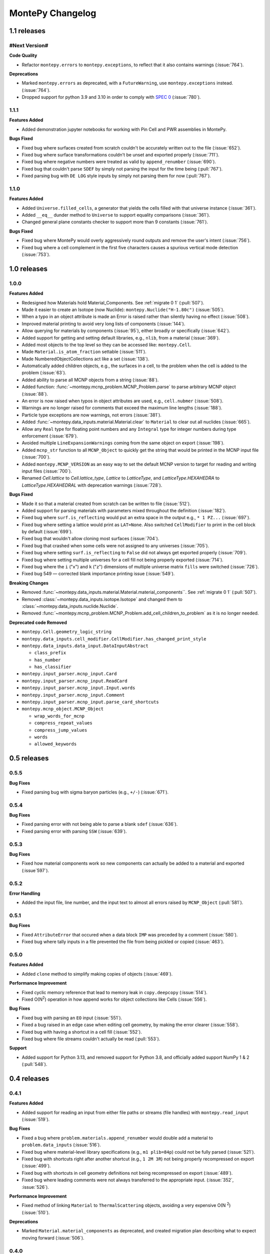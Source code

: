*****************
MontePy Changelog
*****************

1.1 releases
============

#Next Version#
--------------

**Code Quality**

* Refactor ``montepy.errors`` to ``montepy.exceptions``, to reflect that it also contains warnings (:issue:`764`).

**Deprecations**

* Marked ``montepy.errors`` as deprecated, with a ``FutureWarning``, use ``montepy.exceptions`` instead. (:issue:`764`).
* Dropped support for python 3.9 and 3.10 in order to comply with `SPEC 0 <https://scientific-python.org/specs/spec-0000/>`_ (:issue:`780`).

1.1.1
--------------

**Features Added**

* Added demonstration jupyter notebooks for working with Pin Cell and PWR assemblies in MontePy.

**Bugs Fixed**

* Fixed bug where surfaces created from scratch couldn't be accurately written out to the file (:issue:`652`).
* Fixed bug where surface transformations couldn't be unset and exported properly (:issue:`711`).
* Fixed bug where negative numbers were treated as valid by ``append_renumber`` (:issue:`690`).
* Fixed bug that couldn't parse ``SDEF`` by simply not parsing the input for the time being (:pull:`767`).
* Fixed parsing bug with ``DE LOG`` style inputs by simply not parsing them for now (:pull:`767`).


1.1.0
--------------

**Features Added**

* Added ``Universe.filled_cells``, a generator that yields the cells filled with that universe instance (:issue:`361`).
* Added ``__eq__`` dunder method to ``Universe`` to support equality comparisons (:issue:`361`).
* Changed general plane constants checker to support more than 9 constants (:issue:`761`).

**Bugs Fixed**

* Fixed bug where MontePy would overly aggressively round outputs and remove the user's intent (:issue:`756`).
* Fixed bug where a cell complement in the first five characters causes a spurious vertical mode detection (:issue:`753`).


1.0 releases
============

1.0.0
--------------

**Features Added**

* Redesigned how Materials hold Material_Components. See :ref:`migrate 0 1` (:pull:`507`). 
* Made it easier to create an Isotope (now Nuclide): ``montepy.Nuclide("H-1.80c")`` (:issue:`505`).
* When a typo in an object attribute is made an Error is raised rather than silently having no effect (:issue:`508`).
* Improved material printing to avoid very long lists of components (:issue:`144`).
* Allow querying for materials by components (:issue:`95`), either broadly or specifically (:issue:`642`).
* Added support for getting and setting default libraries, e.g., ``nlib``, from a material (:issue:`369`).
* Added most objects to the top level so they can be accessed like: ``montepy.Cell``.
* Made ``Material.is_atom_fraction`` settable (:issue:`511`). 
* Made NumberedObjectCollections act like a set (:issue:`138`).
* Automatically added children objects, e.g., the surfaces in a cell, to the problem when the cell is added to the problem (:issue:`63`).
* Added ability to parse all MCNP objects from a string (:issue:`88`).
* Added function: :func:`~montepy.mcnp_problem.MCNP_Problem.parse` to parse arbitrary MCNP object (:issue:`88`).
* An error is now raised when typos in object attributes are used, e.g., ``cell.nubmer`` (:issue:`508`).
* Warnings are no longer raised for comments that exceed the maximum line lengths (:issue:`188`).
* Particle type exceptions are now warnings, not errors (:issue:`381`).
* Added :func:`~montepy.data_inputs.material.Material.clear` to ``Material`` to clear out all nuclides (:issue:`665`).
* Allow any ``Real`` type for floating point numbers and any ``Integral`` type for integer numbers during type enforcement (:issue:`679`).
* Avoided multiple ``LineExpansionWarnings`` coming from the same object on export (:issue:`198`).
* Added ``mcnp_str`` function to all ``MCNP_Object`` to quickly get the string that would be printed in the MCNP input file (:issue:`700`).
* Added ``montepy.MCNP_VERSION`` as an easy way to set the default MCNP version to target for reading and writing input files (:issue:`700`).
* Renamed `Cell.lattice` to `Cell.lattice_type`, `Lattice` to `LatticeType`, and `LatticeType.HEXAHEDRA` to `LatticeType.HEXAHEDRAL` with deprecation warnings (:issue:`728`).

**Bugs Fixed**

* Made it so that a material created from scratch can be written to file (:issue:`512`).
* Added support for parsing materials with parameters mixed throughout the definition (:issue:`182`).
* Fixed bug where ``surf.is_reflecting`` would put an extra space in the output e.g., ``* 1 PZ...`` (:issue:`697`).
* Fixed bug where setting a lattice would print as ``LAT=None``. Also switched ``CellModifier`` to print in the cell block by default (:issue:`699`). 
* Fixed bug that wouldn't allow cloning most surfaces (:issue:`704`).
* Fixed bug that crashed when some cells were not assigned to any universes (:issue:`705`).
* Fixed bug where setting ``surf.is_reflecting`` to ``False`` did not always get exported properly (:issue:`709`). 
* Fixed bug where setting multiple universes for a cell fill not being properly exported (:issue:`714`).
* Fixed bug where the ``i`` ("x") and ``k`` ("z") dimensions of multiple universe matrix ``fills`` were switched (:issue:`726`).
* Fixed bug 549 — corrected blank importance printing issue (:issue:`549`).
 
**Breaking Changes**

* Removed :func:`~montepy.data_inputs.material.Material.material_components``. See :ref:`migrate 0 1` (:pull:`507`).
* Removed :class:`~montepy.data_inputs.isotope.Isotope` and changed them to :class:`~montepy.data_inputs.nuclide.Nuclide`.
* Removed :func:`~montepy.mcnp_problem.MCNP_Problem.add_cell_children_to_problem` as it is no longer needed. 

**Deprecated code Removed**

* ``montepy.Cell.geometry_logic_string``
* ``montepy.data_inputs.cell_modifier.CellModifier.has_changed_print_style``
* ``montepy.data_inputs.data_input.DataInputAbstract``
 
  * ``class_prefix``
  * ``has_number``
  * ``has_classifier``

* ``montepy.input_parser.mcnp_input.Card``
* ``montepy.input_parser.mcnp_input.ReadCard``
* ``montepy.input_parser.mcnp_input.Input.words``
* ``montepy.input_parser.mcnp_input.Comment``
* ``montepy.input_parser.mcnp_input.parse_card_shortcuts``
* ``montepy.mcnp_object.MCNP_Object``

  * ``wrap_words_for_mcnp``
  * ``compress_repeat_values``
  * ``compress_jump_values``
  * ``words``
  * ``allowed_keywords``

0.5 releases
============

0.5.5
--------------

**Bug Fixes**

* Fixed parsing bug with sigma baryon particles (e.g., ``+/-``) (:issue:`671`).

0.5.4
--------------

**Bug Fixes**

* Fixed parsing error with not being able to parse a blank ``sdef`` (:issue:`636`).
* Fixed parsing error with parsing ``SSW`` (:issue:`639`).

0.5.3
--------------

**Bug Fixes**

* Fixed how material components work so new components can actually be added to a material and exported (:issue`597`).

0.5.2
--------------

**Error Handling**

* Added the input file, line number, and the input text to almost all errors raised by ``MCNP_Object`` (:pull:`581`).

0.5.1
--------------

**Bug Fixes**

* Fixed ``AttributeError`` that occured when a data block ``IMP`` was preceded by a comment (:issue:`580`).
* Fixed bug where tally inputs in a file prevented the file from being pickled or copied (:issue:`463`).

0.5.0
--------------

**Features Added**

* Added ``clone`` method to simplify making copies of objects (:issue:`469`).

**Performance Improvement**

* Fixed cyclic memory reference that lead to memory leak in ``copy.deepcopy`` (:issue:`514`).
* Fixed O(N\ :sup:`2`) operation in how append works for object collections like Cells (:issue:`556`).

**Bug Fixes**

* Fixed bug with parsing an ``EO`` input (:issue:`551`).
* Fixed a bug raised in an edge case when editing cell geometry, by making the error clearer (:issue:`558`).
* Fixed bug with having a shortcut in a cell fill (:issue:`552`).
* Fixed bug where file streams couldn't actually be read (:pull:`553`).

**Support**

* Added support for Python 3.13, and removed support for Python 3.8, and officially added support NumPy 1 & 2 (:pull:`548`).

0.4 releases
============

0.4.1
----------------

**Features Added**

* Added support for reading an input from either file paths or streams (file handles) with ``montepy.read_input`` (:issue:`519`).

**Bug Fixes**

* Fixed a bug where ``problem.materials.append_renumber`` would double add a material to ``problem.data_inputs`` (:issue:`516`).
* Fixed bug where material-level library specifications (e.g., ``m1 plib=84p``) could not be fully parsed (:issue:`521`).
* Fixed bug with shortcuts right after another shortcut (e.g., ``1 2M 3R``) not being properly recompressed on export (:issue:`499`).
* Fixed bug with shortcuts in cell geometry definitions not being recompressed on export (:issue:`489`).
* Fixed bug where leading comments were not always transferred to the appropriate input. (:issue:`352`, :issue:`526`).

**Performance Improvement**

* Fixed method of linking ``Material`` to ``ThermalScattering`` objects, avoiding a very expensive O(N :sup:`2`) (:issue:`510`).

**Deprecations**

* Marked ``Material.material_components`` as deprecated, and created migration plan describing what to expect moving forward (:issue:`506`).

0.4.0
--------------

**Features Added**

* Write problems to either file paths or streams (file handles) with MCNP_Problem.write_problem() (:issue:`492`).
* When adding a material to problem.materials it will also be added to problem.data_inputs, ensuring it is printed to the file (:pull:`488`).

**Bug Fixes**

* Fixed bug that didn't show metastable states for pretty printing and isotope. Also handled the case that Am-241 metstable states break convention (:issue:`486`).
* Fixed bug where cell modifiers could be made irrelevant by being added after a comment (:issue:`483`).
* Fixed bug where parentheses in cell geometry are not properly exported (:pull:`491`).


0.3 releases
=============

0.3.3
--------------

**Bug fixes**

* Fixed bug with material compositions not being updated when written to file (:issue:`470`).
* Fixed bug with appending and renumbering numbered objects from other MCNP problems (:issue:`466`).
* Fixed bug with dynamic typing and the parsers that only appear in edge cases (:issue:`461`).
* Fixed parser bug with having spaces in the start of the transform input for the fill of a cell (:pull:`479`).
* Fixed bug with trying to get trailing comments from non-existant parts of the syntax tree (:pull:`480`).

**Code Quality**

* Simpler ``Isotope`` representation (:issue:`473`).


0.3.2
--------------

**Bug fixes**

* Fixed bug with trailing dollar sign comments that moved them to a new line. (:issue:`458`).

0.3.1
----------------

**Bug fixes**

* Fixed parser bug with parsing cells with implicit intersection, e.g., ``(1:-2)(3:-4)``. (:issue:`355`).


0.3.0
-------------------

**Features Added**

* ``overwrite`` argument added to ``MCNP_Problem.write_to_file`` to ensure files are only overwritten if the user really wants to do so (:pull:`443`).

**Bug fixes**

* Fixed bug with ``SDEF`` input, and made parser more robust (:issue:`396`).


0.2 releases
============

0.2.10
----------------------

**Bug fixes**

* Fixed bug with parsing tally segments (:issue:`377`)

0.2.8
----------------------


**Documentation**

* Added link to the PyPI project on the Sphinx site (:issue:`410`)
* Added link shortcuts for MCNP manual, and github issues and pull requests (:pull:`417`).
* Added discussion of MCNP output files to FAQ (:issue:`400`).
* Updated MCNP 6.3 manual link to point to OSTI/DOI (:issue:`424`).

**CI/CD**

* Fixed project metadata for author to show up correctly on PyPI (:pull:`408`)
* Removed automated versioning from CI/CD, and simplified deploy process (:pull:`418`)

0.2.7
-----------------------

**Bug fixes**

* Made versioning system more robust for all situations (:issue:`386`).
* Fixed bug with handling `read` inputs, and made parser more efficient (:issue:`206`)
* Fixed bug that couldn't read materials without a library. E.g., `1001` vs. `1001.80c` (:issue:`365`). 

**Documentation**

* Added changelog
* Added contribution guideline
* Added pull request template

**CI/CD**

* Improved coveralls integration so actual source code can be shown.
* Improved sphinx build process (:issue:`388`)


0.2.5
-------------------

**Added**

* Implemented Github actions
* Added default github issue templates

**Changed**

* Improved readme and documentation hyperlinks

**Fixed**

* bug with comments in complex geometry.


0.2.4
-------------------
**Added**

* Public release

0.2.3
--------------------
**Added**

* A license
* A logo

**Changed**

* Explicitly set file encoding for read/write. :issue:`159`.

**Fixed**

* Bug with not detecting comments with no space e.g., `c\n`. :issue:`158`.

0.2.2
--------------------
**Fixed**

* TODO

0.2.1
---------------------
**Fixed**

* A bug with the packaging process

0.2.0
----------------------
**Added**

* User formatting is preserved automatically
* Cell geometry is now stored in `cell.geometry` and can be set with bitwise operators. e.g., `cell.geometry = + inner_sphere & - outer_sphere`. This was heavily influenced by OpenMC.
* You can now check an input file for errors from the command line. `python -m montepy -c /path/to/inputs/*.imcnp`
* The error reporting for syntax errors should be much more intuitive now, and easy to read.
* Dollar sign comments are kept and are available in `obj.comments`
* All comments are now in a generator `.comments`

**Deprecated**

* `montepy.data_cards` moved to `montepy.data_inputs`
* `montepy.data_cards.data_card` is now `montepy.data_inputs.data_input`
* `Montepy.Cell.geometry_logic_string` was completely removed.
* Much of the internal functions with how objects are written to file were changed and/or deprecated.
* `montepy.data_cards.data_card.DataCard.class_prefix` was moved to `_class_prefix` as the user usually shouldn't see this. Same goes for `has_classifier` and `has_number`.
* Most of the data types inside `montepy.input_parser.mcnp_input` were deprecated or changed

0.1 releases
============

0.1.7
-----------------

**Added**

* License information

0.1.6
-------------------

**fixed**

* Fixed bug that `+=` didn't work with Numbered object collections
* Updated the Documentation URL for sphinx
* Improved (and then removed) guidance on weird gitlab installation workflow.

0.1.5
--------------------

**Fixed**

* When a `PX` style surface was `1 PZ 0` this would cause a validation error.
* Empty "cell modifiers" would be printed in the data block even if they had no useful information. E.g., `U 30J`
* Volumes couldn't start with a jump e.g., `vol j 1.0`
* "Cell modifiers" were printed both in the cell block and the data block.
* Running `problem.cells = []` would make the problem impossible to write to file.
* Support was added for tabs.

0.1.0
---------------------


**Added**

* Added infrastructure to support cell modifier inputs easily
* Added support for importances, and particle modes: `imp`, `mode`.
* Added support for cell volumes `vol`.
* Add support for Universes, lattices, and fills `U`, `fill`, `lat`.
* Created universal system for parsing parameters
* If you create an object from scratch and write it out to a file while it is missing, it will gracefully fail with a helpful error message.
* Added support for detecting metastable isotopes.
* Improved the experience with densities in `Cell` instead of having `cell.density` now there is `cell.mass_density` and `cell.atom_density`.


**Fixed**

* Supported parameters that don't have equal signs. MCNP supports `1 0 -1 u 1`
* Now doesn't try to expand shortcuts inside of `FC` and `SC` comments.

**Code Quality**

* Removed magic numbers for number of characters in a line.
* Reduced the usage of regular expressions
* Made error messages related to invalid user set attributes clearer.
* Cleaned up documentation and docstrings
* Improved CI backend


0.0.5
-----------------------

**Added:**

 * `NumberedObjectCollections` which is implemented for `cells`, `surfaces`, and `materials`. This changed these collections from being a list to acting like a dict. Objects are now retrievable by their number e.g., `cells[1005]` will retrieve cell 1005.
 *  Implemented "pass-through" of the original inputs. If an object is not edited or mutated, the original formatting from the input file will be copied out to the output.
 * Support was added for most MCNP shortcuts: (`R`, `I`, `M`, `LOG`), `J` still needs some better support. MontePy will expand these shortcuts, but will not "recompress" them.
 * Added sphinx documentation website. This documents the API, has a starting guide for the users, and a guide for developers.


**Changed:**

* Object numbers are now generalized: e.g., `cell.cell_number` has changed to `cell.number`. The `.number` property is standardized across all numbered objects.

**Fixed:**

* Comments in the middle of an input no longer breaks the input into two.
